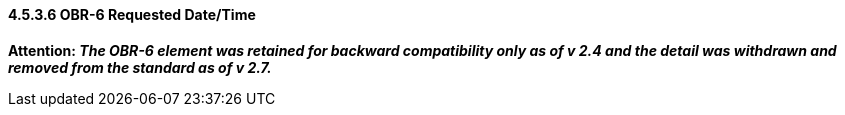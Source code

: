 ==== 4.5.3.6 OBR-6 Requested Date/Time

*Attention: _The OBR-6 element was retained for backward compatibility only as of v 2.4 and the detail was withdrawn and removed from the standard as of v 2.7._*

